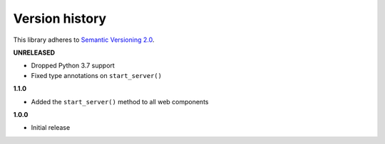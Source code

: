 Version history
===============

This library adheres to `Semantic Versioning 2.0 <http://semver.org/>`_.

**UNRELEASED**

- Dropped Python 3.7 support
- Fixed type annotations on ``start_server()``

**1.1.0**

- Added the ``start_server()`` method to all web components

**1.0.0**

- Initial release
